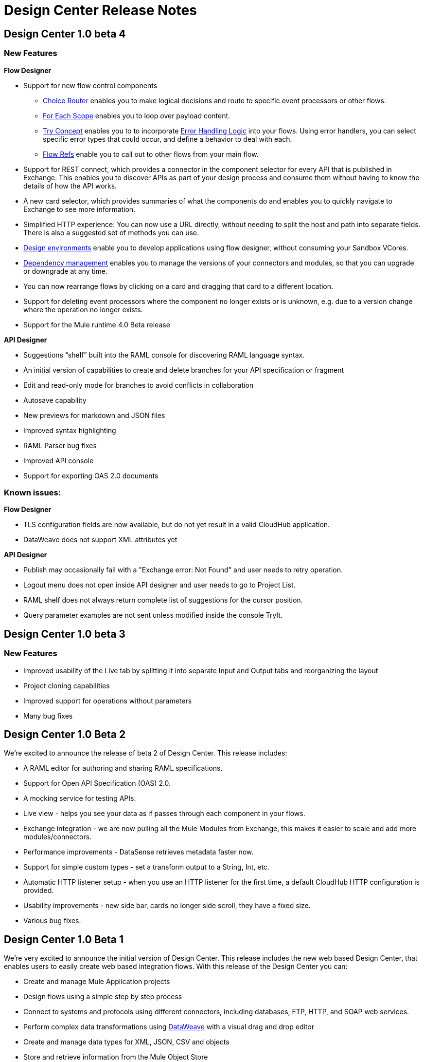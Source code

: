 = Design Center Release Notes

== Design Center 1.0 beta 4

=== New Features

*Flow Designer*

* Support for new flow control components
** link:/mule-user-guide/v/4.0/choice-router-concept[Choice Router] enables you to make logical decisions and route to specific event processors or other flows.
** link:/mule-user-guide/v/4.0/for-each-scope-concept[For Each Scope] enables you to loop over payload content.
** link:/mule-user-guide/v/4.0/try-scope-concept[Try Concept] enables you to to incorporate link:/mule-user-guide/v/4.0/error-handling[Error Handling Logic] into your flows. Using error handlers, you can select specific error types that could occur, and define a behavior to deal with each.
** link:/connectors/v/latest/flowref_about[Flow Refs] enable you to call out to other flows from your main flow.

* Support for REST connect, which provides a connector in the component selector for every API that is published in Exchange. This enables you to discover APIs as part of your design process and consume them without having to know the details of how the API works.
* A new card selector, which provides summaries of what the components do and enables you to quickly navigate to Exchange to see more information.
* Simplified HTTP experience: You can now use a URL directly, without needing to split the host and path into separate fields. There is also a suggested set of methods you can use.
* link:/design-center/v/1.0/user-access-to-design-center[Design environments] enable you to develop applications using flow designer, without consuming your Sandbox VCores.
* link:/design-center/v/1.0/manage-dependency-versions-design-center[Dependency management] enables you to manage the versions of your connectors and modules, so that you can upgrade or downgrade at any time.
* You can now rearrange flows by clicking on a card and dragging that card to a different location.
* Support for deleting event processors where the component no longer exists or is unknown, e.g. due to a version change where the operation no longer exists.
* Support for the Mule runtime 4.0 Beta release

*API Designer*

* Suggestions “shelf” built into the RAML console for discovering RAML language syntax.
* An initial version of capabilities to create and delete branches for your API specification or fragment
* Edit and read-only mode for branches to avoid conflicts in collaboration
* Autosave capability
* New previews for markdown and JSON files
* Improved syntax highlighting
* RAML Parser bug fixes
* Improved API console
* Support for exporting OAS 2.0 documents



=== Known issues:

*Flow Designer*

* TLS configuration fields are now available, but do not yet result in a valid CloudHub application.
* DataWeave does not support XML attributes yet

*API Designer*

* Publish may occasionally fail with a "Exchange error: Not Found" and user needs to retry operation.
* Logout menu does not open inside API designer and user needs to go to Project List.
* RAML shelf does not always return complete list of suggestions for the cursor position.
* Query parameter examples are not sent unless modified inside the console TryIt.



== Design Center 1.0 beta 3

=== New Features

* Improved usability of the Live tab by splitting it into separate Input and Output tabs and reorganizing the layout
* Project cloning capabilities
* Improved support for operations without parameters
* Many bug fixes



== Design Center 1.0 Beta 2

We're excited to announce the release of beta 2 of Design Center. This release includes:

* A RAML editor for authoring and sharing RAML specifications.
* Support for Open API Specification (OAS) 2.0.
* A mocking service for testing APIs.
* Live view - helps you see your data as if passes through each component in your flows.
* Exchange integration - we are now pulling all the Mule Modules from Exchange, this makes it easier to scale and add more modules/connectors.
* Performance improvements - DataSense retrieves metadata faster now.
* Support for simple custom types - set a transform output to a String, Int, etc.
* Automatic HTTP listener setup - when you use an HTTP listener for the first time, a default CloudHub HTTP configuration is provided.
* Usability improvements - new side bar, cards no longer side scroll, they have a fixed size.
* Various bug fixes.


== Design Center 1.0 Beta 1

We’re very excited to announce the initial version of Design Center. This release includes the new web based Design Center, that enables users to easily create web based integration flows. With this release of the Design Center you can:

* Create and manage Mule Application projects
* Design flows using a simple step by step process
* Connect to systems and protocols using different connectors, including databases, FTP, HTTP, and SOAP web services.
* Perform complex data transformations using link:/mule-user-guide/v/4.0/dataweave[DataWeave] with a visual drag and drop editor
* Create and manage data types for XML, JSON, CSV and objects
* Store and retrieve information from the Mule Object Store

Underpinning this release is the initial release of Mule 4. This release is currently only available to Design Center users. More details on whats new in Mule 4 can be found in the link:/mule-user-guide/v/4.0/[Mule Runtime section].



== Minimum Requirements

The following browsers are supported for running the Design Center:

* Chrome (version 54.0.x)
* FireFox (version 50.0.x)

You must also have:

* An Anypoint Platform account
* At least one sandbox VCore, with 0.2 of its capacity still available.
+
[NOTE]
For the GA release, Design Center, will not need additional sandbox VCores.

* Your account must have the necessary link:/design-center/v/1.0/user-access-to-design-center[permissions] to use the Design Center.

== Limitations


With Design Center, you currently can't:

* Automatically build out an API backend based on a RAML API definition file
* Deploy directly to a customer-managed server (i.e.: a runtime outside CloudHub)
* Use TLS for secure protocols such as HTTPS and SMTPS
* Write custom code
* Use advanced functionality such as Spring or Maven
* Create Mule projects that run on a runtime version prior to 4.0.0
* Create flows that reference other flows or subflows. A project may have multiple flows but all of them are independent.
* Access resources (APIs, Database, FTP sites, etc.) that aren't accessible via the public internet or via your VPC.


[TIP]
All of these things can be accomplished with Anypoint Studio, our more advanced desktop eclipse-based IDE.
